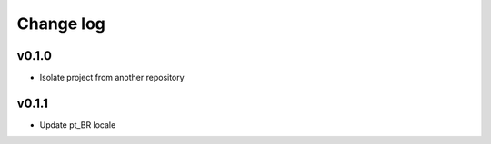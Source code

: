 ===========
Change log
===========

v0.1.0
-----------
* Isolate project from another repository

v0.1.1
-----------
* Update pt_BR locale
